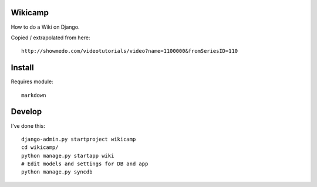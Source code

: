 Wikicamp
--------

How to do a Wiki on Django.

Copied / extrapolated from here::

  http://showmedo.com/videotutorials/video?name=1100000&fromSeriesID=110

Install
-------

Requires module::

  markdown

Develop
-------

I've done this::

   django-admin.py startproject wikicamp
   cd wikicamp/
   python manage.py startapp wiki
   # Edit models and settings for DB and app
   python manage.py syncdb

